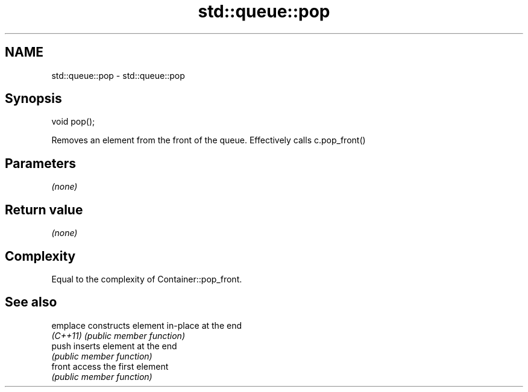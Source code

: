 .TH std::queue::pop 3 "2020.11.17" "http://cppreference.com" "C++ Standard Libary"
.SH NAME
std::queue::pop \- std::queue::pop

.SH Synopsis
   void pop();

   Removes an element from the front of the queue. Effectively calls c.pop_front()

.SH Parameters

   \fI(none)\fP

.SH Return value

   \fI(none)\fP

.SH Complexity

   Equal to the complexity of Container::pop_front.

.SH See also

   emplace constructs element in-place at the end
   \fI(C++11)\fP \fI(public member function)\fP 
   push    inserts element at the end
           \fI(public member function)\fP 
   front   access the first element
           \fI(public member function)\fP 
